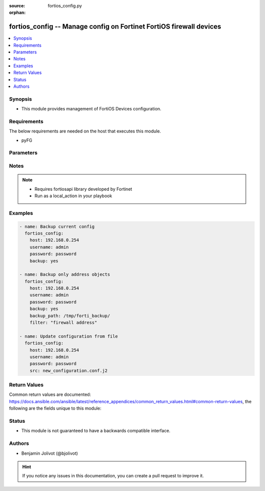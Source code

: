 :source: fortios_config.py

:orphan:

.. _fortios_config:

fortios_config -- Manage config on Fortinet FortiOS firewall devices
++++++++++++++++++++++++++++++++++++++++++++++++++++++++++++++++++++

.. versionadded:: 2.3

.. contents::
   :local:
   :depth: 1


Synopsis
--------
- This module provides management of FortiOS Devices configuration.


Requirements
------------
The below requirements are needed on the host that executes this module.

- pyFG


Parameters
----------

.. raw:: html

    <ul>

    <li><span class="li-head">src</span> - The I(src) argument provides a path to the configuration template to load into the remote device.</li>
    <li><span class="li-head">filter</span> - Only for partial backup, you can restrict by giving expected configuration path (ex. firewall address). <span class="li-normal">default: ""</span>
    </ul>




Notes
-----

.. note::


   - Requires fortiosapi library developed by Fortinet

   - Run as a local_action in your playbook



Examples
--------

.. code-block:: yaml+jinja

    - name: Backup current config
      fortios_config:
        host: 192.168.0.254
        username: admin
        password: password
        backup: yes

    - name: Backup only address objects
      fortios_config:
        host: 192.168.0.254
        username: admin
        password: password
        backup: yes
        backup_path: /tmp/forti_backup/
        filter: "firewall address"

    - name: Update configuration from file
      fortios_config:
        host: 192.168.0.254
        username: admin
        password: password
        src: new_configuration.conf.j2




Return Values
-------------
Common return values are documented: https://docs.ansible.com/ansible/latest/reference_appendices/common_return_values.html#common-return-values, the following are the fields unique to this module:

.. raw:: html

    <ul>

    <li><span class="li-return">running_config</span> - full config string <span class="li-normal">returned: always</span> <span class="li-normal">type: str</span></li>
    <li><span class="li-return">change_string</span> - The commands really executed by the module <span class="li-normal">returned: only if config changed</span> <span class="li-normal">type: str</span></li>
    </ul>



Status
------

- This module is not guaranteed to have a backwards compatible interface.



Authors
-------

- Benjamin Jolivot (@bjolivot)



.. hint::
    If you notice any issues in this documentation, you can create a pull request to improve it.